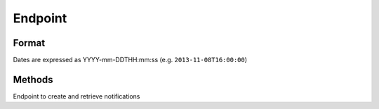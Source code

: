 Endpoint
========

Format
------

Dates are expressed as YYYY-mm-DDTHH:mm:ss (e.g. ``2013-11-08T16:00:00``)

Methods
-------

Endpoint to create and retrieve notifications

.. http:post:: /alert

    Create a new alert
    
    Requires authentication
    
    **Example request**:
    
    .. sourcecode:: http

        POST /alert HTTP/1.1
        Host: api.m.ox.ac.uk
        X-Moxie-Key: d51459b5-d634-48f7-a77c-d87c77af37f1
        X-HMAC-Nonce: 12642
        Date: Fri, 10 Jan 2014 11:49:55 GMT
        Authorization: ccd61eddf0c6be849b13e524c171e4c14a0d571f
        Content-Type: application/json
    
        {
            "message": "Bomb threat at X",
        }

    **Example response**:
    
    .. sourcecode:: http

        HTTP/1.1 201 Created
        Location: /alert/{uuid}

    :jsonparam string message: the message of the alert
    :jsonparam date initialDate: (optional) start date of the alert (defaults to current time)
    :jsonparam date displayUntil: (optional) end date of the alert (defaults to one hour after current time)

    :statuscode 201: :http:statuscode:`201`: alert created
    :statuscode 400: :http:statuscode:`400`
    :statuscode 401: :http:statuscode:`401`

.. http:post:: /push

    Request an alert to be pushed to registered devices
    
    Requires authentication
    
    **Example request**:
    
    .. sourcecode:: http
    
        POST /push HTTP/1.1
        Host: api.m.ox.ac.uk
        X-Moxie-Key: d51459b5-d634-48f7-a77c-d87c77af37f1
        X-HMAC-Nonce: 12642
        Date: Fri, 10 Jan 2014 11:49:55 GMT
        Authorization: ccd61eddf0c6be849b13e524c171e4c14a0d571f
        Content-Type: application/json
        
        {
            "alert": "{uuid}",
            "message": "Bomb threat at X, avoid the area"
        }
        
    **Example response**:
    
    .. sourcecode:: http
    
        HTTP/1.1 202 Accepted
        
    :jsonparam string alert: unique identifier of the alert
    :jsonparam string message: message of the push alert
        
    :statuscode 202: :http:statuscode:`202`: push request queued
    :statuscode 400: :http:statuscode:`400`
    :statuscode 401: :http:statuscode:`401`

.. http:post:: /alert/(string:uuid)

    Update an alert
    
    Requires authentication

    **Example request**:
    
    .. sourcecode:: http

        POST /alert/X HTTP/1.1
        Host: api.m.ox.ac.uk
        X-Moxie-Key: d51459b5-d634-48f7-a77c-d87c77af37f1
        X-HMAC-Nonce: 12642
        Date: Fri, 10 Jan 2014 11:49:55 GMT
        Authorization: ccd61eddf0c6be849b13e524c171e4c14a0d571f
        Content-Type: application/json
    
        {
            "message": "Bomb threat at X, avoid the area!",
        }

    **Example response**:
    
    .. sourcecode:: http

        HTTP/1.1 200 OK
        Location: /alert/{uuid}

    :param uuid: unique identifier of the alert
    :type uuid: string

    :jsonparam string message: the message of the alert
    :jsonparam date initialDate: (optional) start date of the alert
    :jsonparam date displayUntil: (optional) end date of the alert

    :statuscode 200: :http:statuscode:`200`: update applied correctly
    :statuscode 400: :http:statuscode:`400`
    :statuscode 401: :http:statuscode:`401`
    :statuscode 404: :http:statuscode:`404`: alert not found

.. http:post:: /alert/(string:uuid)/followup

    Add a follow up to an existing alert
    
    Requires authentication
    
    **Example request**:
    
    .. sourcecode:: http

        POST /alert/X/followup HTTP/1.1
        Host: api.m.ox.ac.uk
        X-Moxie-Key: d51459b5-d634-48f7-a77c-d87c77af37f1
        X-HMAC-Nonce: 12642
        Date: Fri, 10 Jan 2014 11:49:55 GMT
        Authorization: ccd61eddf0c6be849b13e524c171e4c14a0d571f
        Content-Type: application/json
    
        {
            "message": "security services have arrived on scene",
        }

    **Example response**:
    
    .. sourcecode:: http

        HTTP/1.1 201 Created
        Location: /alert/X/followup/1

    :param uuid: unique identifier of the alert
    :type uuid: string

    :jsonparam string message: the message of the follow up
    :jsonparam date timestamp: (optional) date of the follow up

    :statuscode 201: :http:statuscode:`201`: followup created
    :statuscode 400: :http:statuscode:`400`
    :statuscode 401: :http:statuscode:`401`
    :statuscode 404: :http:statuscode:`404`: alert not found

.. http:post:: /alert/(string:uuid)/followup/(string:id)

    Update a follow up
    
    Requires authentication

    **Example request**:
    
    .. sourcecode:: http

        POST /alert/X/followup/1 HTTP/1.1
        Host: api.m.ox.ac.uk
        X-Moxie-Key: d51459b5-d634-48f7-a77c-d87c77af37f1
        X-HMAC-Nonce: 12642
        Date: Fri, 10 Jan 2014 11:49:55 GMT
        Authorization: ccd61eddf0c6be849b13e524c171e4c14a0d571f
        Content-Type: application/json
    
        {
            "message": "Fire department working",
        }

    **Example response**:
    
    .. sourcecode:: http

        HTTP/1.1 200 OK
        Location: /alert/{uuid}/followup/1

    :param uuid: unique identifier of the alert
    :type uuid: string
    :param id: identifier of the followup
    :type id: string

    :jsonparam string message: the message of the follow up
    :jsonparam date initialDate: (optional) date of the follow up

    :statuscode 200: :http:statuscode:`200`: update applied correctly
    :statuscode 400: :http:statuscode:`400`
    :statuscode 401: :http:statuscode:`401`
    :statuscode 404: :http:statuscode:`404`: alert not found or followup not found

.. http:delete:: /alert/(string:uuid)

    Delete an alert
    
    Requires authentication

    **Example request**:
    
    .. sourcecode:: http

        DELETE /alert/X HTTP/1.1
        Host: api.m.ox.ac.uk
        X-Moxie-Key: d51459b5-d634-48f7-a77c-d87c77af37f1
        X-HMAC-Nonce: 12642
        Date: Fri, 10 Jan 2014 11:49:55 GMT
        Authorization: ccd61eddf0c6be849b13e524c171e4c14a0d571f

    **Example response**:
    
    .. sourcecode:: http

        HTTP/1.1 200 OK

    :param uuid: unique identifier of the alert
    :type uuid: string

    :statuscode 200: :http:statuscode:`200`: alert deleted
    :statuscode 401: :http:statuscode:`401`
    :statuscode 404: :http:statuscode:`404`: alert not found

.. http:delete:: /alert/(string:uuid)/followup/(string:id)

    Delete a follow up
    
    Requires authentication

    **Example request**:
    
    .. sourcecode:: http

        DELETE /alert/X/followup/1 HTTP/1.1
        Host: api.m.ox.ac.uk
        X-Moxie-Key: d51459b5-d634-48f7-a77c-d87c77af37f1
        X-HMAC-Nonce: 12642
        Date: Fri, 10 Jan 2014 11:49:55 GMT
        Authorization: ccd61eddf0c6be849b13e524c171e4c14a0d571f

    **Example response**:
    
    .. sourcecode:: http

        HTTP/1.1 200 OK

    :param uuid: unique identifier of the alert
    :type uuid: string
    :param id: identifier of the follow up
    :type id: string

    :statuscode 200: :http:statuscode:`200`: follow up deleted
    :statuscode 401: :http:statuscode:`401`
    :statuscode 404: :http:statuscode:`404`: alert not found or follow up not found

.. http:get:: /alerts

    Get ongoing alerts

    **Example request**:
    
    .. sourcecode:: http

        GET /alerts HTTP/1.1
        Host: api.m.ox.ac.uk
        Accept: application/json

    **Example response**:
    
    .. sourcecode:: http

        HTTP/1.1 200 OK
        Content-Type: application/json
        
        {
            "alerts": [
                {
                    "uuid": "X",
                    "timestamp": "2013-02-08T12:30",
                    "message": "Bomb threat at X",
                    "displayUntil": "2013-02-08:16:00",
                    "followups": [
                        {
                            "timestamp": "2013-02-08T13:30",
                            "id": 1,
                            "message": "bla bla"
                        },
                        ...
                    ]
                }
            ]
        }

    :query history: boolean value ("true", "True", "1", "t") to display all alerts (defaults to false)

    :statuscode 200: :http:statuscode:`200`

.. http:get:: /alert/(string:uuid)

    Get an alert

    **Example request**:
    
    .. sourcecode:: http

        GET /alert/X HTTP/1.1
        Host: api.m.ox.ac.uk
        Accept: application/json

    **Example response**:
    
    .. sourcecode:: http

        HTTP/1.1 200 OK
        Content-Type: application/json
        
        {
            "uuid": "X",
            "timestamp": "2013-02-08T12:30",
            "message": "Bomb threat at X,
            "displayUntil": "2013-02-08:16:00",
            "followups": [
                {
                    "timestamp": "2013-02-08T13:30",
                    "id": 1,
                    "message": "bla bla"
                },
                ...
            ]
        }
        
    :statuscode 200: :http:statuscode:`200`
    :statuscode 404: :http:statuscode:`404`: alert not found
    
